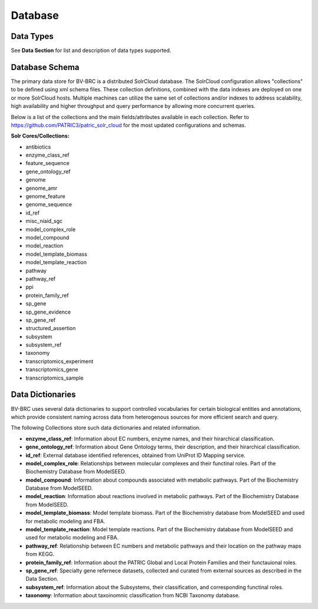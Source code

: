 Database
=========

Data Types
----------

See **Data Section** for list and description of data types supported.

Database Schema
----------------

The primary data store for BV-BRC is a distributed SolrCloud database. The SolrCloud configuration allows "collections" to be defined using xml schema files. These collection definitions, combined with the data indexes are deployed on one or more SolrCloud hosts. Multiple machines can utilize the same set of collections and/or indexes to address scalability, high availability and higher throughput and query performance by allowing more concurrent queries. 

Below is a list of the collections and the main fields/attributes available in each collection. Refer to https://github.com/PATRIC3/patric_solr_cloud for the most updated configurations and schemas.

**Solr Cores/Collections:**

- antibiotics
- enzyme_class_ref
- feature_sequence
- gene_ontology_ref
- genome
- genome_amr
- genome_feature
- genome_sequence
- id_ref
- misc_niaid_sgc
- model_complex_role
- model_compound
- model_reaction
- model_template_biomass
- model_template_reaction
- pathway
- pathway_ref
- ppi
- protein_family_ref
- sp_gene
- sp_gene_evidence
- sp_gene_ref
- structured_assertion
- subsystem
- subsystem_ref
- taxonomy
- transcriptomics_experiment
- transcriptomics_gene
- transcriptomics_sample

Data Dictionaries
-----------------

BV-BRC uses several data dictionaries to support controlled vocabularies for certain biological entities and annotations, which provide consistent naming across data from heterogenous sources for more efficient search and query. 

The following Collections store such data dictionaries and related information. 

- **enzyme_class_ref**: Information about EC numbers, enzyme names, and their hirarchical classification. 
- **gene_ontology_ref**: Information about Gene Ontology terms, their description, and their hirarchical classification. 
- **id_ref**: External database identified references, obtained from UniProt ID Mapping service. 
- **model_complex_role**: Relationships between molecular complexes and their functinal roles. Part of the Biochemistry Database from ModelSEED.
- **model_compound**: Information about compounds associated with metabolic pathways. Part of the Biochemistry Database from ModelSEED.
- **model_reaction**: Information about reactions involved in metabolic pathways. Part of the Biochemistry Database from ModelSEED.
- **model_template_biomass**: Model template biomass. Part of the Biochemistry database from ModelSEED and used for metabolic modeling and FBA.  
- **model_template_reaction**: Model template reactions. Part of the Biochemistry database from ModelSEED and used for metabolic modeling and FBA.  
- **pathway_ref**: Relationship between EC numbers and metabolic pathways and their location on the pathway maps from KEGG. 
- **protein_family_ref**: Information about the PATRIC Global and Local Protein Families and their functauional roles. 
- **sp_gene_ref**: Specialty gene refernece datasets, collected and curated from external sources as described in the Data Section. 
- **subsystem_ref**: Information about the Subsystems, their classification, and corresponding functinal roles. 
- **taxonomy**: Information about taxoinomnic classification from NCBI Taxonomy database. 

